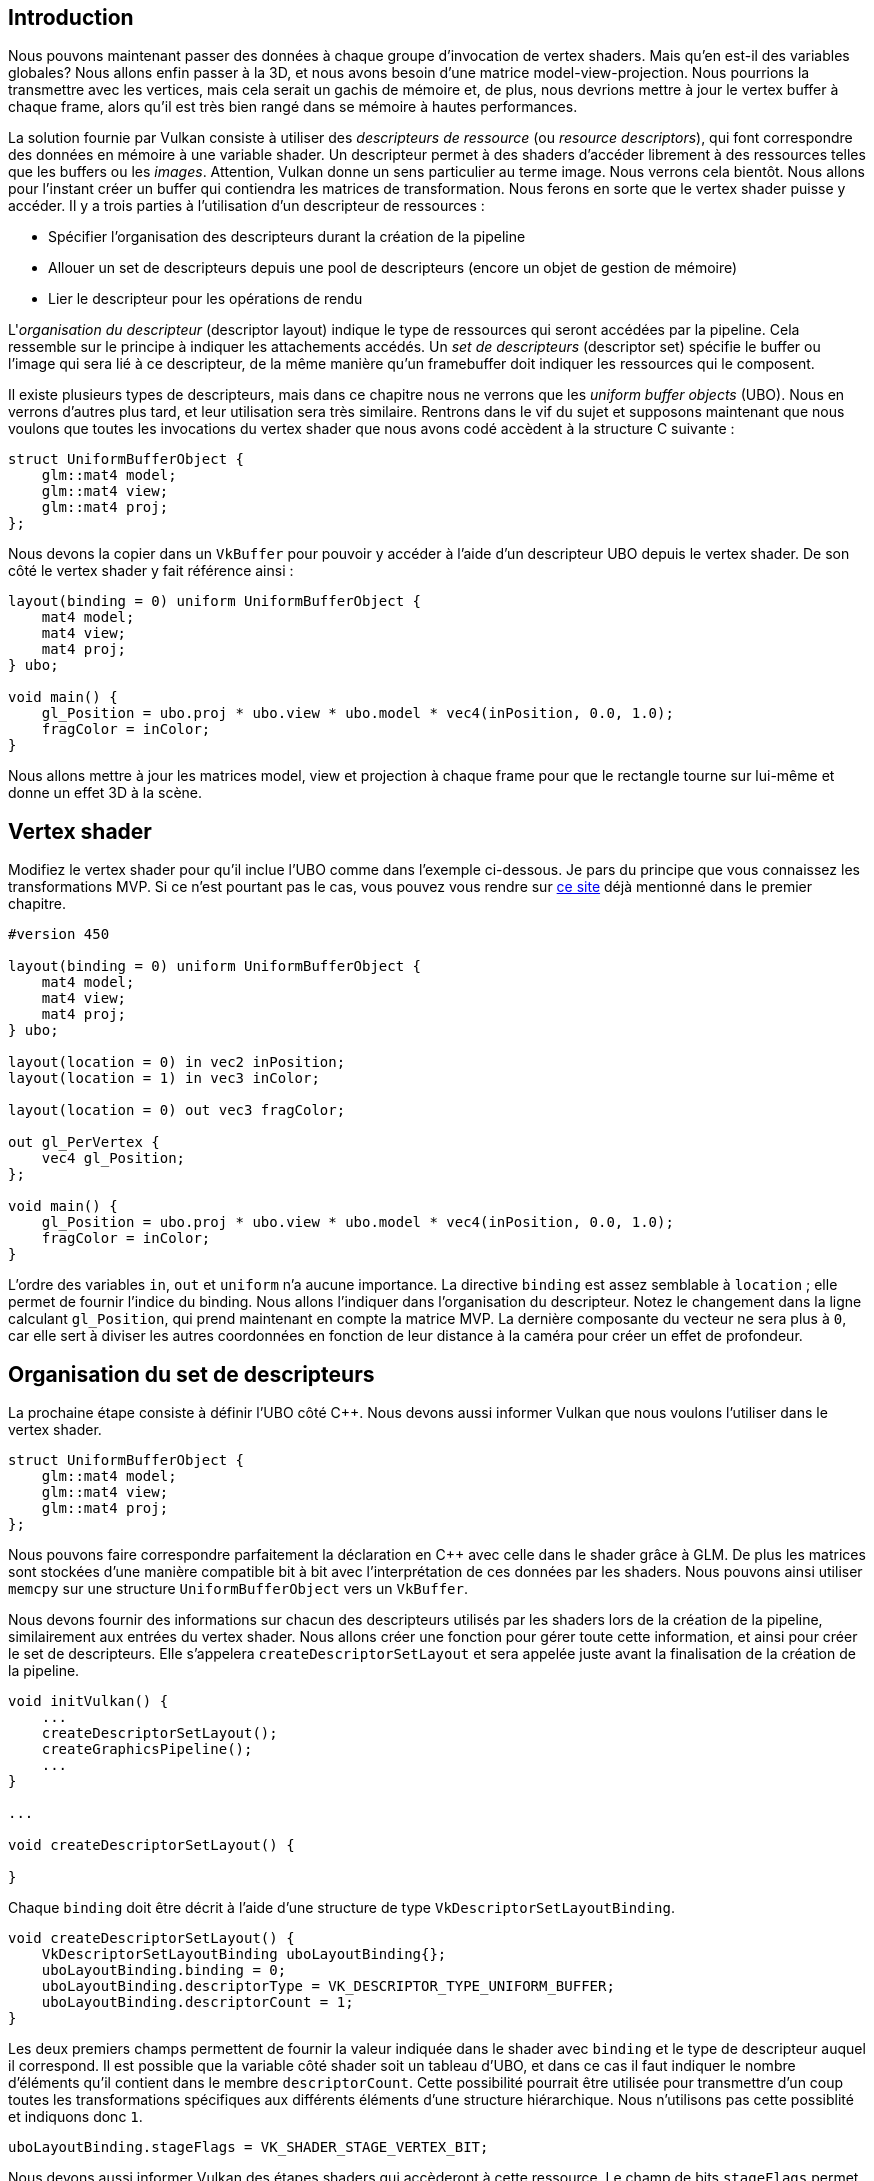 :pp: {plus}{plus}

== Introduction

Nous pouvons maintenant passer des données à chaque groupe d'invocation de vertex shaders.
Mais qu'en est-il des variables globales?
Nous allons enfin passer à la 3D, et nous avons besoin d'une matrice model-view-projection.
Nous pourrions la transmettre avec les vertices, mais cela serait un gachis de mémoire et, de plus, nous devrions mettre à jour le vertex buffer à chaque frame, alors qu'il est très bien rangé dans se mémoire à hautes performances.

La solution fournie par Vulkan consiste à utiliser des _descripteurs de ressource_ (ou _resource descriptors_), qui font correspondre des données en mémoire à une variable shader.
Un descripteur permet à des shaders d'accéder librement à des ressources telles que les buffers ou les _images_.
Attention, Vulkan donne un sens particulier au terme image.
Nous verrons cela bientôt.
Nous allons pour l'instant créer un buffer qui contiendra les matrices de transformation.
Nous ferons en sorte que le vertex shader puisse y accéder.
Il y a trois parties à l'utilisation d'un descripteur de ressources :

* Spécifier l'organisation des descripteurs durant la création de la pipeline
* Allouer un set de descripteurs depuis une pool de descripteurs (encore un objet de gestion de mémoire)
* Lier le descripteur pour les opérations de rendu

L'_organisation du descripteur_ (descriptor layout) indique le type de ressources qui seront accédées par la pipeline.
Cela ressemble sur le principe à indiquer les attachements accédés.
Un _set de descripteurs_ (descriptor set) spécifie le buffer ou l'image qui sera lié à ce descripteur, de la même manière qu'un framebuffer doit indiquer les ressources qui le composent.

Il existe plusieurs types de descripteurs, mais dans ce chapitre nous ne verrons que les _uniform buffer objects_ (UBO).
Nous en verrons d'autres plus tard, et leur utilisation sera très similaire.
Rentrons dans le vif du sujet et supposons maintenant que nous voulons que toutes les invocations du vertex shader que nous avons codé accèdent à la structure C suivante :

[,c++]
----
struct UniformBufferObject {
    glm::mat4 model;
    glm::mat4 view;
    glm::mat4 proj;
};
----

Nous devons la copier dans un `VkBuffer` pour pouvoir y accéder à l'aide d'un descripteur UBO depuis le vertex shader.
De son côté le vertex shader y fait référence ainsi :

[,glsl]
----
layout(binding = 0) uniform UniformBufferObject {
    mat4 model;
    mat4 view;
    mat4 proj;
} ubo;

void main() {
    gl_Position = ubo.proj * ubo.view * ubo.model * vec4(inPosition, 0.0, 1.0);
    fragColor = inColor;
}
----

Nous allons mettre à jour les matrices model, view et projection à chaque frame pour que le rectangle tourne sur lui-même et donne un effet 3D à la scène.

== Vertex shader

Modifiez le vertex shader pour qu'il inclue l'UBO comme dans l'exemple ci-dessous.
Je pars du principe que vous connaissez les transformations MVP.
Si ce n'est pourtant pas le cas, vous pouvez vous rendre sur https://www.opengl-tutorial.org/fr/beginners-tutorials/tutorial-3-matrices/[ce site] déjà mentionné dans le premier chapitre.

[,glsl]
----
#version 450

layout(binding = 0) uniform UniformBufferObject {
    mat4 model;
    mat4 view;
    mat4 proj;
} ubo;

layout(location = 0) in vec2 inPosition;
layout(location = 1) in vec3 inColor;

layout(location = 0) out vec3 fragColor;

out gl_PerVertex {
    vec4 gl_Position;
};

void main() {
    gl_Position = ubo.proj * ubo.view * ubo.model * vec4(inPosition, 0.0, 1.0);
    fragColor = inColor;
}
----

L'ordre des variables `in`, `out` et `uniform` n'a aucune importance.
La directive `binding` est assez semblable à `location` ; elle permet de fournir l'indice du binding.
Nous allons l'indiquer dans l'organisation du descripteur.
Notez le changement dans la ligne calculant `gl_Position`, qui prend maintenant en compte la matrice MVP.
La dernière composante du vecteur ne sera plus à `0`, car elle sert à diviser les autres coordonnées en fonction de leur distance à la caméra pour créer un effet de profondeur.

== Organisation du set de descripteurs

La prochaine étape consiste à définir l'UBO côté C{pp}.
Nous devons aussi informer Vulkan que nous voulons l'utiliser dans le vertex shader.

[,c++]
----
struct UniformBufferObject {
    glm::mat4 model;
    glm::mat4 view;
    glm::mat4 proj;
};
----

Nous pouvons faire correspondre parfaitement la déclaration en C{pp} avec celle dans le shader grâce à GLM.
De plus les matrices sont stockées d'une manière compatible bit à bit avec l'interprétation de ces données par les shaders.
Nous pouvons ainsi utiliser `memcpy` sur une structure `UniformBufferObject` vers un `VkBuffer`.

Nous devons fournir des informations sur chacun des descripteurs utilisés par les shaders lors de la création de la pipeline, similairement aux entrées du vertex shader.
Nous allons créer une fonction pour gérer toute cette information, et ainsi pour créer le set de descripteurs.
Elle s'appelera `createDescriptorSetLayout` et sera appelée juste avant la finalisation de la création de la pipeline.

[,c++]
----
void initVulkan() {
    ...
    createDescriptorSetLayout();
    createGraphicsPipeline();
    ...
}

...

void createDescriptorSetLayout() {

}
----

Chaque `binding` doit être décrit à l'aide d'une structure de type `VkDescriptorSetLayoutBinding`.

[,c++]
----
void createDescriptorSetLayout() {
    VkDescriptorSetLayoutBinding uboLayoutBinding{};
    uboLayoutBinding.binding = 0;
    uboLayoutBinding.descriptorType = VK_DESCRIPTOR_TYPE_UNIFORM_BUFFER;
    uboLayoutBinding.descriptorCount = 1;
}
----

Les deux premiers champs permettent de fournir la valeur indiquée dans le shader avec `binding` et le type de descripteur auquel il correspond.
Il est possible que la variable côté shader soit un tableau d'UBO, et dans ce cas il faut indiquer le nombre d'éléments qu'il contient dans le membre `descriptorCount`.
Cette possibilité pourrait être utilisée pour transmettre d'un coup toutes les transformations spécifiques aux différents éléments d'une structure hiérarchique.
Nous n'utilisons pas cette possiblité et indiquons donc `1`.

[,c++]
----
uboLayoutBinding.stageFlags = VK_SHADER_STAGE_VERTEX_BIT;
----

Nous devons aussi informer Vulkan des étapes shaders qui accèderont à cette ressource.
Le champ de bits `stageFlags` permet de combiner toutes les étapes shader concernées.
Vous pouvez aussi fournir la valeur `VK_SHADER_STAGE_ALL_GRAPHICS`.
Nous mettons uniquement `VK_SHADER_STAGE_VERTEX_BIT`.

[,c++]
----
uboLayoutBinding.pImmutableSamplers = nullptr; // Optionnel
----

Le champ `pImmutableSamplers` n'a de sens que pour les descripteurs liés aux samplers d'images.
Nous nous attaquerons à ce sujet plus tard.
Vous pouvez le mettre à `nullptr`.

Tous les liens des descripteurs sont ensuite combinés en un seul objet `VkDescriptorSetLayout`.
Créez pour cela un nouveau membre donnée :

[,c++]
----
VkDescriptorSetLayout descriptorSetLayout;
VkPipelineLayout pipelineLayout;
----

Nous pouvons créer cet objet à l'aide de la fonction `vkCreateDescriptorSetLayout`.
Cette fonction prend en argument une structure de type `VkDescriptorSetLayoutCreateInfo`.
Elle contient un tableau contenant les structures qui décrivent les bindings :

[,c++]
----
VkDescriptorSetLayoutCreateInfo layoutInfo{};
layoutInfo.sType = VK_STRUCTURE_TYPE_DESCRIPTOR_SET_LAYOUT_CREATE_INFO;
layoutInfo.bindingCount = 1;
layoutInfo.pBindings = &uboLayoutBinding;

if (vkCreateDescriptorSetLayout(device, &layoutInfo, nullptr, &descriptorSetLayout) != VK_SUCCESS) {
    throw std::runtime_error("echec de la creation d'un set de descripteurs!");
}
----

Nous devons fournir cette structure à Vulkan durant la création de la pipeline graphique.
Ils sont transmis par la structure `VkPipelineLayoutCreateInfo`.
Modifiez ainsi la création de cette structure :

[,c++]
----
VkPipelineLayoutCreateInfo pipelineLayoutInfo{};
pipelineLayoutInfo.sType = VK_STRUCTURE_TYPE_PIPELINE_LAYOUT_CREATE_INFO;
pipelineLayoutInfo.setLayoutCount = 1;
pipelineLayoutInfo.pSetLayouts = &descriptorSetLayout;
----

Vous vous demandez peut-être pourquoi il est possible de spécifier plusieurs set de descripteurs dans cette structure, dans la mesure où un seul inclut tous les `bindings` d'une pipeline.
Nous y reviendrons dans le chapitre suivant, quand nous nous intéresserons aux pools de descripteurs.

L'objet que nous avons créé ne doit être détruit que lorsque le programme se termine.

[,c++]
----
void cleanup() {
    cleanupSwapChain();

    vkDestroyDescriptorSetLayout(device, descriptorSetLayout, nullptr);

    ...
}
----

== Uniform buffer

Dans le prochain chapitre nous référencerons le buffer qui contient les données de l'UBO.
Mais nous devons bien sûr d'abord créer ce buffer.
Comme nous allons accéder et modifier les données du buffer à chaque frame, il est assez inutile d'utiliser un buffer intermédiaire.
Ce serait même en fait contre-productif en terme de performances.

Comme des frames peuvent être "in flight" pendant que nous essayons de modifier le contenu du buffer, nous allons avoir besoin de plusieurs buffers.
Nous pouvons soit en avoir un par frame, soit un par image de la swap chain.
Comme nous avons un command buffer par image nous allons utiliser cette seconde méthode.

Pour cela créez les membres données `uniformBuffers` et `uniformBuffersMemory` :

[,c++]
----
VkBuffer indexBuffer;
VkDeviceMemory indexBufferMemory;

std::vector<VkBuffer> uniformBuffers;
std::vector<VkDeviceMemory> uniformBuffersMemory;
----

Créez ensuite une nouvelle fonction appelée `createUniformBuffers` et appelez-la après `createIndexBuffers`.
Elle allouera les buffers :

[,c++]
----
void initVulkan() {
    ...
    createVertexBuffer();
    createIndexBuffer();
    createUniformBuffers();
    ...
}

...

void createUniformBuffers() {
    VkDeviceSize bufferSize = sizeof(UniformBufferObject);

    uniformBuffers.resize(swapChainImages.size());
    uniformBuffersMemory.resize(swapChainImages.size());

    for (size_t i = 0; i < swapChainImages.size(); i++) {
        createBuffer(bufferSize, VK_BUFFER_USAGE_UNIFORM_BUFFER_BIT, VK_MEMORY_PROPERTY_HOST_VISIBLE_BIT | VK_MEMORY_PROPERTY_HOST_COHERENT_BIT, uniformBuffers[i], uniformBuffersMemory[i]);
    }
}
----

Nous allons créer une autre fonction qui mettra à jour le buffer en appliquant à son contenu une transformation à chaque frame.
Nous n'utiliserons donc pas `vkMapMemory` ici.
Le buffer doit être détruit à la fin du programme.
Mais comme il dépend du nombre d'images de la swap chain, et que ce nombre peut évoluer lors d'une reécration, nous devons le supprimer depuis `cleanupSwapChain` :

[,c++]
----
void cleanupSwapChain() {
    ...

    for (size_t i = 0; i < swapChainImages.size(); i++) {
        vkDestroyBuffer(device, uniformBuffers[i], nullptr);
        vkFreeMemory(device, uniformBuffersMemory[i], nullptr);
    }

    ...
}
----

Nous devons également le recréer depuis `recreateSwapChain` :

[,c++]
----
void recreateSwapChain() {
    ...
    createFramebuffers();
    createUniformBuffers();
    createCommandBuffers();
}
----

== Mise à jour des données uniformes

Créez la fonction `updateUniformBuffer` et appelez-la dans `drawFrame`, juste après que nous avons déterminé l'image de la swap chain que nous devons acquérir :

[,c++]
----
void drawFrame() {
    ...

    uint32_t imageIndex;
    VkResult result = vkAcquireNextImageKHR(device, swapChain, UINT64_MAX, imageAvailableSemaphores[currentFrame], VK_NULL_HANDLE, &imageIndex);

    ...

    updateUniformBuffer(imageIndex);

    VkSubmitInfo submitInfo{};
    submitInfo.sType = VK_STRUCTURE_TYPE_SUBMIT_INFO;

    ...
}

...

void updateUniformBuffer(uint32_t currentImage) {

}
----

Cette fonction générera une rotation à chaque frame pour que la géométrie tourne sur elle-même.
Pour ces fonctionnalités mathématiques nous devons inclure deux en-têtes :

[,c++]
----
#define GLM_FORCE_RADIANS
#include <glm/glm.hpp>
#include <glm/gtc/matrix_transform.hpp>

#include <chrono>
----

Le header `<glm/gtc/matrix_transform.hpp>` expose des fonctions comme `glm::rotate`, `glm:lookAt` ou `glm::perspective`, dont nous avons besoin pour implémenter la 3D.
La macro `GLM_FORCE_RADIANS` permet d'éviter toute confusion sur la représentation des angles.

Pour que la rotation s'exécute à une vitesse indépendante du FPS, nous allons utiliser les fonctionnalités de mesure précise de la librairie standrarde C{pp}.
Incluez donc `<chrono>` :

[,c++]
----
void updateUniformBuffer(uint32_t currentImage) {
    static auto startTime = std::chrono::high_resolution_clock::now();

    auto currentTime = std::chrono::high_resolution_clock::now();
    float time = std::chrono::duration<float, std::chrono::seconds::period>(currentTime - startTime).count();
}
----

Nous commençons donc par écrire la logique de calcul du temps écoulé, mesuré en secondes et stocké dans un `float`.

Nous allons ensuite définir les matrices model, view et projection stockées dans l'UBO.
La rotation sera implémentée comme une simple rotation autour de l'axe Z en fonction de la variable `time` :

[,c++]
----
UniformBufferObject ubo{};
ubo.model = glm::rotate(glm::mat4(1.0f), time * glm::radians(90.0f), glm::vec3(0.0f, 0.0f, 1.0f));
----

La fonction `glm::rotate` accepte en argument une matrice déjà existante, un angle de rotation et un axe de rotation.
Le constructeur `glm::mat4(1.0)` crée une matrice identité.
Avec la multiplication `time * glm::radians(90.0f)` la géométrie tournera de 90 degrés par seconde.

[,c++]
----
ubo.view = glm::lookAt(glm::vec3(2.0f, 2.0f, 2.0f), glm::vec3(0.0f, 0.0f, 0.0f), glm::vec3(0.0f, 0.0f, 1.0f));
----

Pour la matrice view, j'ai décidé de la générer de telle sorte que nous regardions le rectangle par dessus avec une inclinaison de 45 degrés.
La fonction `glm::lookAt` prend en arguments la position de l'oeil, la cible du regard et l'axe servant de référence pour le haut.

[,c++]
----
ubo.proj = glm::perspective(glm::radians(45.0f), swapChainExtent.width / (float) swapChainExtent.height, 0.1f, 10.0f);
----

J'ai opté pour un champ de vision de 45 degrés.
Les autres paramètres de `glm::perspective` sont le ratio et les plans near et far.
Il est important d'utiliser l'étendue actuelle de la swap chain pour calculer le ratio, afin d'utiliser les valeurs qui prennent en compte les redimensionnements de la fenêtre.

[,c++]
----
ubo.proj[1][1] *= -1;
----

GLM a été conçue pour OpenGL, qui utilise les coordonnées de clip et de l'axe Y à l'envers.
La manière la plus simple de compenser cela consiste à changer le signe de l'axe Y dans la matrice de projection.

Maintenant que toutes les transformations sont définies nous pouvons copier les données dans le buffer uniform actuel.
Nous utilisons la première technique que nous avons vue pour la copie de données dans un buffer.

[,c++]
----
void* data;
vkMapMemory(device, uniformBuffersMemory[currentImage], 0, sizeof(ubo), 0, &data);
    memcpy(data, &ubo, sizeof(ubo));
vkUnmapMemory(device, uniformBuffersMemory[currentImage]);
----

Utiliser un UBO de cette manière n'est pas le plus efficace pour transmettre des données fréquemment mises à jour.
Une meilleure pratique consiste à utiliser les _push constants_, que nous aborderons peut-être dans un futur chapitre.

Dans un avenir plus proche nous allons lier les sets de descripteurs au `VkBuffer` contenant les données des matrices, afin que le vertex shader puisse y avoir accès.

link:/code/21_descriptor_layout.cpp[Code C{pp}] / link:/code/21_shader_ubo.vert[Vertex shader] / link:/code/21_shader_ubo.frag[Fragment shader]
